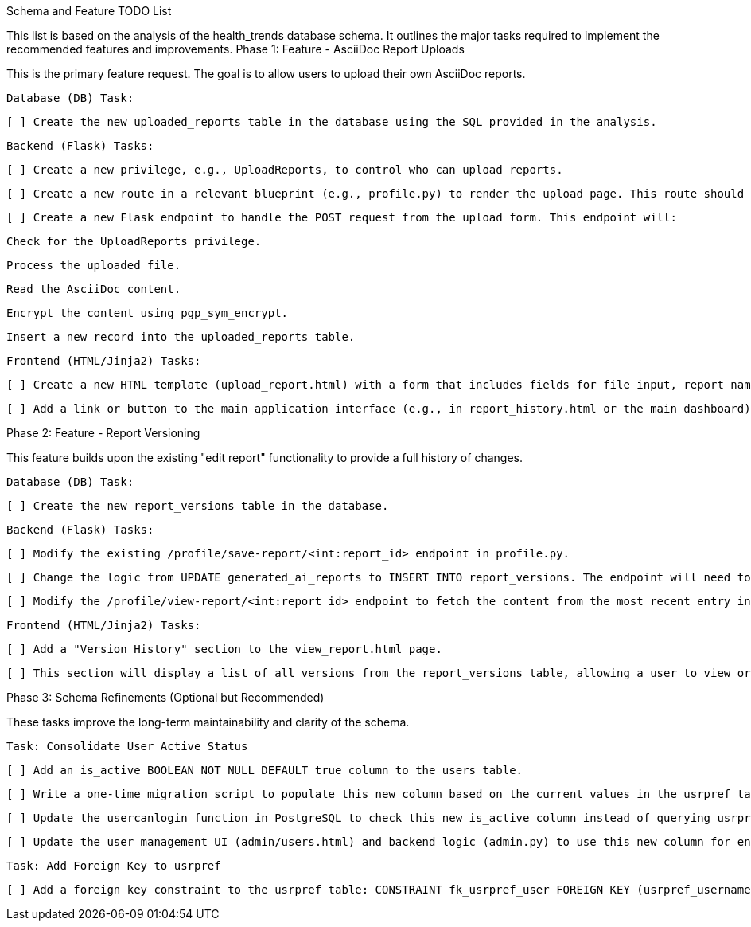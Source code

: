 Schema and Feature TODO List

This list is based on the analysis of the health_trends database schema. It outlines the major tasks required to implement the recommended features and improvements.
Phase 1: Feature - AsciiDoc Report Uploads

This is the primary feature request. The goal is to allow users to upload their own AsciiDoc reports.

    Database (DB) Task:

        [ ] Create the new uploaded_reports table in the database using the SQL provided in the analysis.

    Backend (Flask) Tasks:

        [ ] Create a new privilege, e.g., UploadReports, to control who can upload reports.

        [ ] Create a new route in a relevant blueprint (e.g., profile.py) to render the upload page. This route should be protected by the UploadReports privilege.

        [ ] Create a new Flask endpoint to handle the POST request from the upload form. This endpoint will:

            Check for the UploadReports privilege.

            Process the uploaded file.

            Read the AsciiDoc content.

            Encrypt the content using pgp_sym_encrypt.

            Insert a new record into the uploaded_reports table.

    Frontend (HTML/Jinja2) Tasks:

        [ ] Create a new HTML template (upload_report.html) with a form that includes fields for file input, report name, and description.

        [ ] Add a link or button to the main application interface (e.g., in report_history.html or the main dashboard) that navigates to the upload page, visible only to users with the UploadReports privilege.

Phase 2: Feature - Report Versioning

This feature builds upon the existing "edit report" functionality to provide a full history of changes.

    Database (DB) Task:

        [ ] Create the new report_versions table in the database.

    Backend (Flask) Tasks:

        [ ] Modify the existing /profile/save-report/<int:report_id> endpoint in profile.py.

        [ ] Change the logic from UPDATE generated_ai_reports to INSERT INTO report_versions. The endpoint will need to determine if the report being edited is from generated_ai_reports or the new uploaded_reports table to link it correctly.

        [ ] Modify the /profile/view-report/<int:report_id> endpoint to fetch the content from the most recent entry in the report_versions table associated with that report.

    Frontend (HTML/Jinja2) Tasks:

        [ ] Add a "Version History" section to the view_report.html page.

        [ ] This section will display a list of all versions from the report_versions table, allowing a user to view or revert to older versions.

Phase 3: Schema Refinements (Optional but Recommended)

These tasks improve the long-term maintainability and clarity of the schema.

    Task: Consolidate User Active Status

        [ ] Add an is_active BOOLEAN NOT NULL DEFAULT true column to the users table.

        [ ] Write a one-time migration script to populate this new column based on the current values in the usrpref table.

        [ ] Update the usercanlogin function in PostgreSQL to check this new is_active column instead of querying usrpref.

        [ ] Update the user management UI (admin/users.html) and backend logic (admin.py) to use this new column for enabling/disabling users.

    Task: Add Foreign Key to usrpref

        [ ] Add a foreign key constraint to the usrpref table: CONSTRAINT fk_usrpref_user FOREIGN KEY (usrpref_username) REFERENCES users(username) ON DELETE CASCADE;. This will ensure that when a user is deleted, all of their associated preferences are automatically removed, preventing orphaned data.

